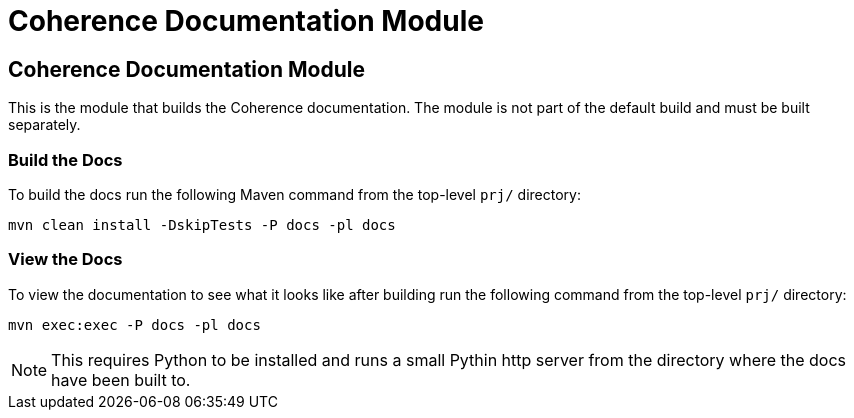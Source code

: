 ///////////////////////////////////////////////////////////////////////////////
    Copyright (c) 2000, 2020, Oracle and/or its affiliates.

    Licensed under the Universal Permissive License v 1.0 as shown at
    http://oss.oracle.com/licenses/upl.
///////////////////////////////////////////////////////////////////////////////
= Coherence Documentation Module

== Coherence Documentation Module

This is the module that builds the Coherence documentation.
The module is not part of the default build and must be built separately.

=== Build the Docs

To build the docs run the following Maven command from the top-level `prj/` directory:

[source,shell]
----
mvn clean install -DskipTests -P docs -pl docs
----

=== View the Docs

To view the documentation to see what it looks like after building run the following command from the top-level `prj/` directory:

[source,shell]
----
mvn exec:exec -P docs -pl docs
----

NOTE: This requires Python to be installed and runs a small Pythin http server from the directory where the docs
have been built to.
